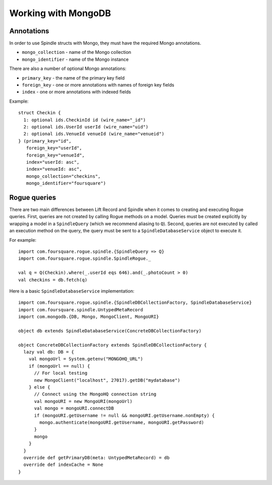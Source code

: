 Working with MongoDB
====================

Annotations
-----------

In order to use Spindle structs with Mongo, they must have the required Mongo annotations.

* ``mongo_collection`` - name of the Mongo collection
* ``mongo_identifier`` - name of the Mongo instance

There are also a number of optional Mongo annotations:

* ``primary_key`` - the name of the primary key field
* ``foreign_key`` - one or more annotations with names of foreign key fields
* ``index`` - one or more annotations with indexed fields

Example::

    struct Checkin {
      1: optional ids.CheckinId id (wire_name="_id")
      2: optional ids.UserId userId (wire_name="uid")
      2: optional ids.VenueId venueId (wire_name="venueid")
    } (primary_key="id",
       foreign_key="userId",
       foreign_key="venueId",
       index="userId: asc",
       index="venueId: asc",
       mongo_collection="checkins",
       mongo_identifier="foursquare")

Rogue queries
-------------

There are two main differences between Lift Record and Spindle when it comes to creating and executing Rogue queries.
First, queries are not created by calling Rogue methods on a model. Queries must be created explicitly by wrapping a
model in a ``SpindleQuery`` (which we recommend aliasing to ``Q``). Second, queries are not executed by called an
execution method on the query, the query must be sent to a ``SpindleDatabaseService`` object to execute it.

For example::

    import com.foursquare.rogue.spindle.{SpindleQuery => Q}
    import com.foursquare.rogue.spindle.SpindleRogue._

    val q = Q(Checkin).where(_.userId eqs 646).and(_.photoCount > 0)
    val checkins = db.fetch(q)

Here is a basic ``SpindleDatabaseService`` implementation::

    import com.foursquare.rogue.spindle.{SpindleDBCollectionFactory, SpindleDatabaseService}
    import com.foursquare.spindle.UntypedMetaRecord
    import com.mongodb.{DB, Mongo, MongoClient, MongoURI}

    object db extends SpindleDatabaseService(ConcreteDBCollectionFactory)

    object ConcreteDBCollectionFactory extends SpindleDBCollectionFactory {
      lazy val db: DB = {
        val mongoUrl = System.getenv("MONGOHQ_URL")
        if (mongoUrl == null) {
          // For local testing
          new MongoClient("localhost", 27017).getDB("mydatabase")
        } else {
          // Connect using the MongoHQ connection string
          val mongoURI = new MongoURI(mongoUrl)
          val mongo = mongoURI.connectDB
          if (mongoURI.getUsername != null && mongoURI.getUsername.nonEmpty) {
            mongo.authenticate(mongoURI.getUsername, mongoURI.getPassword)
          }
          mongo
        }
      }
      override def getPrimaryDB(meta: UntypedMetaRecord) = db
      override def indexCache = None
    }

